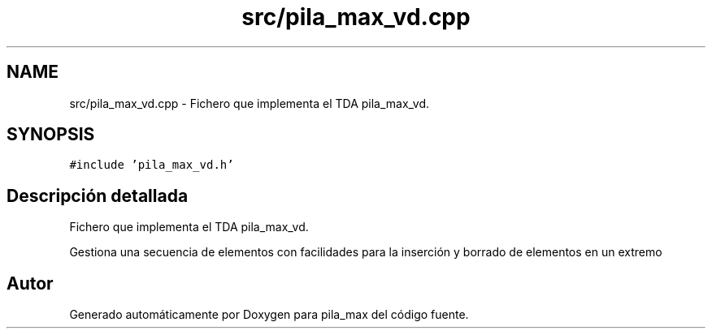 .TH "src/pila_max_vd.cpp" 3 "Viernes, 13 de Noviembre de 2020" "pila_max" \" -*- nroff -*-
.ad l
.nh
.SH NAME
src/pila_max_vd.cpp \- Fichero que implementa el TDA pila_max_vd\&.  

.SH SYNOPSIS
.br
.PP
\fC#include 'pila_max_vd\&.h'\fP
.br

.SH "Descripción detallada"
.PP 
Fichero que implementa el TDA pila_max_vd\&. 

Gestiona una secuencia de elementos con facilidades para la inserción y borrado de elementos en un extremo 
.SH "Autor"
.PP 
Generado automáticamente por Doxygen para pila_max del código fuente\&.
